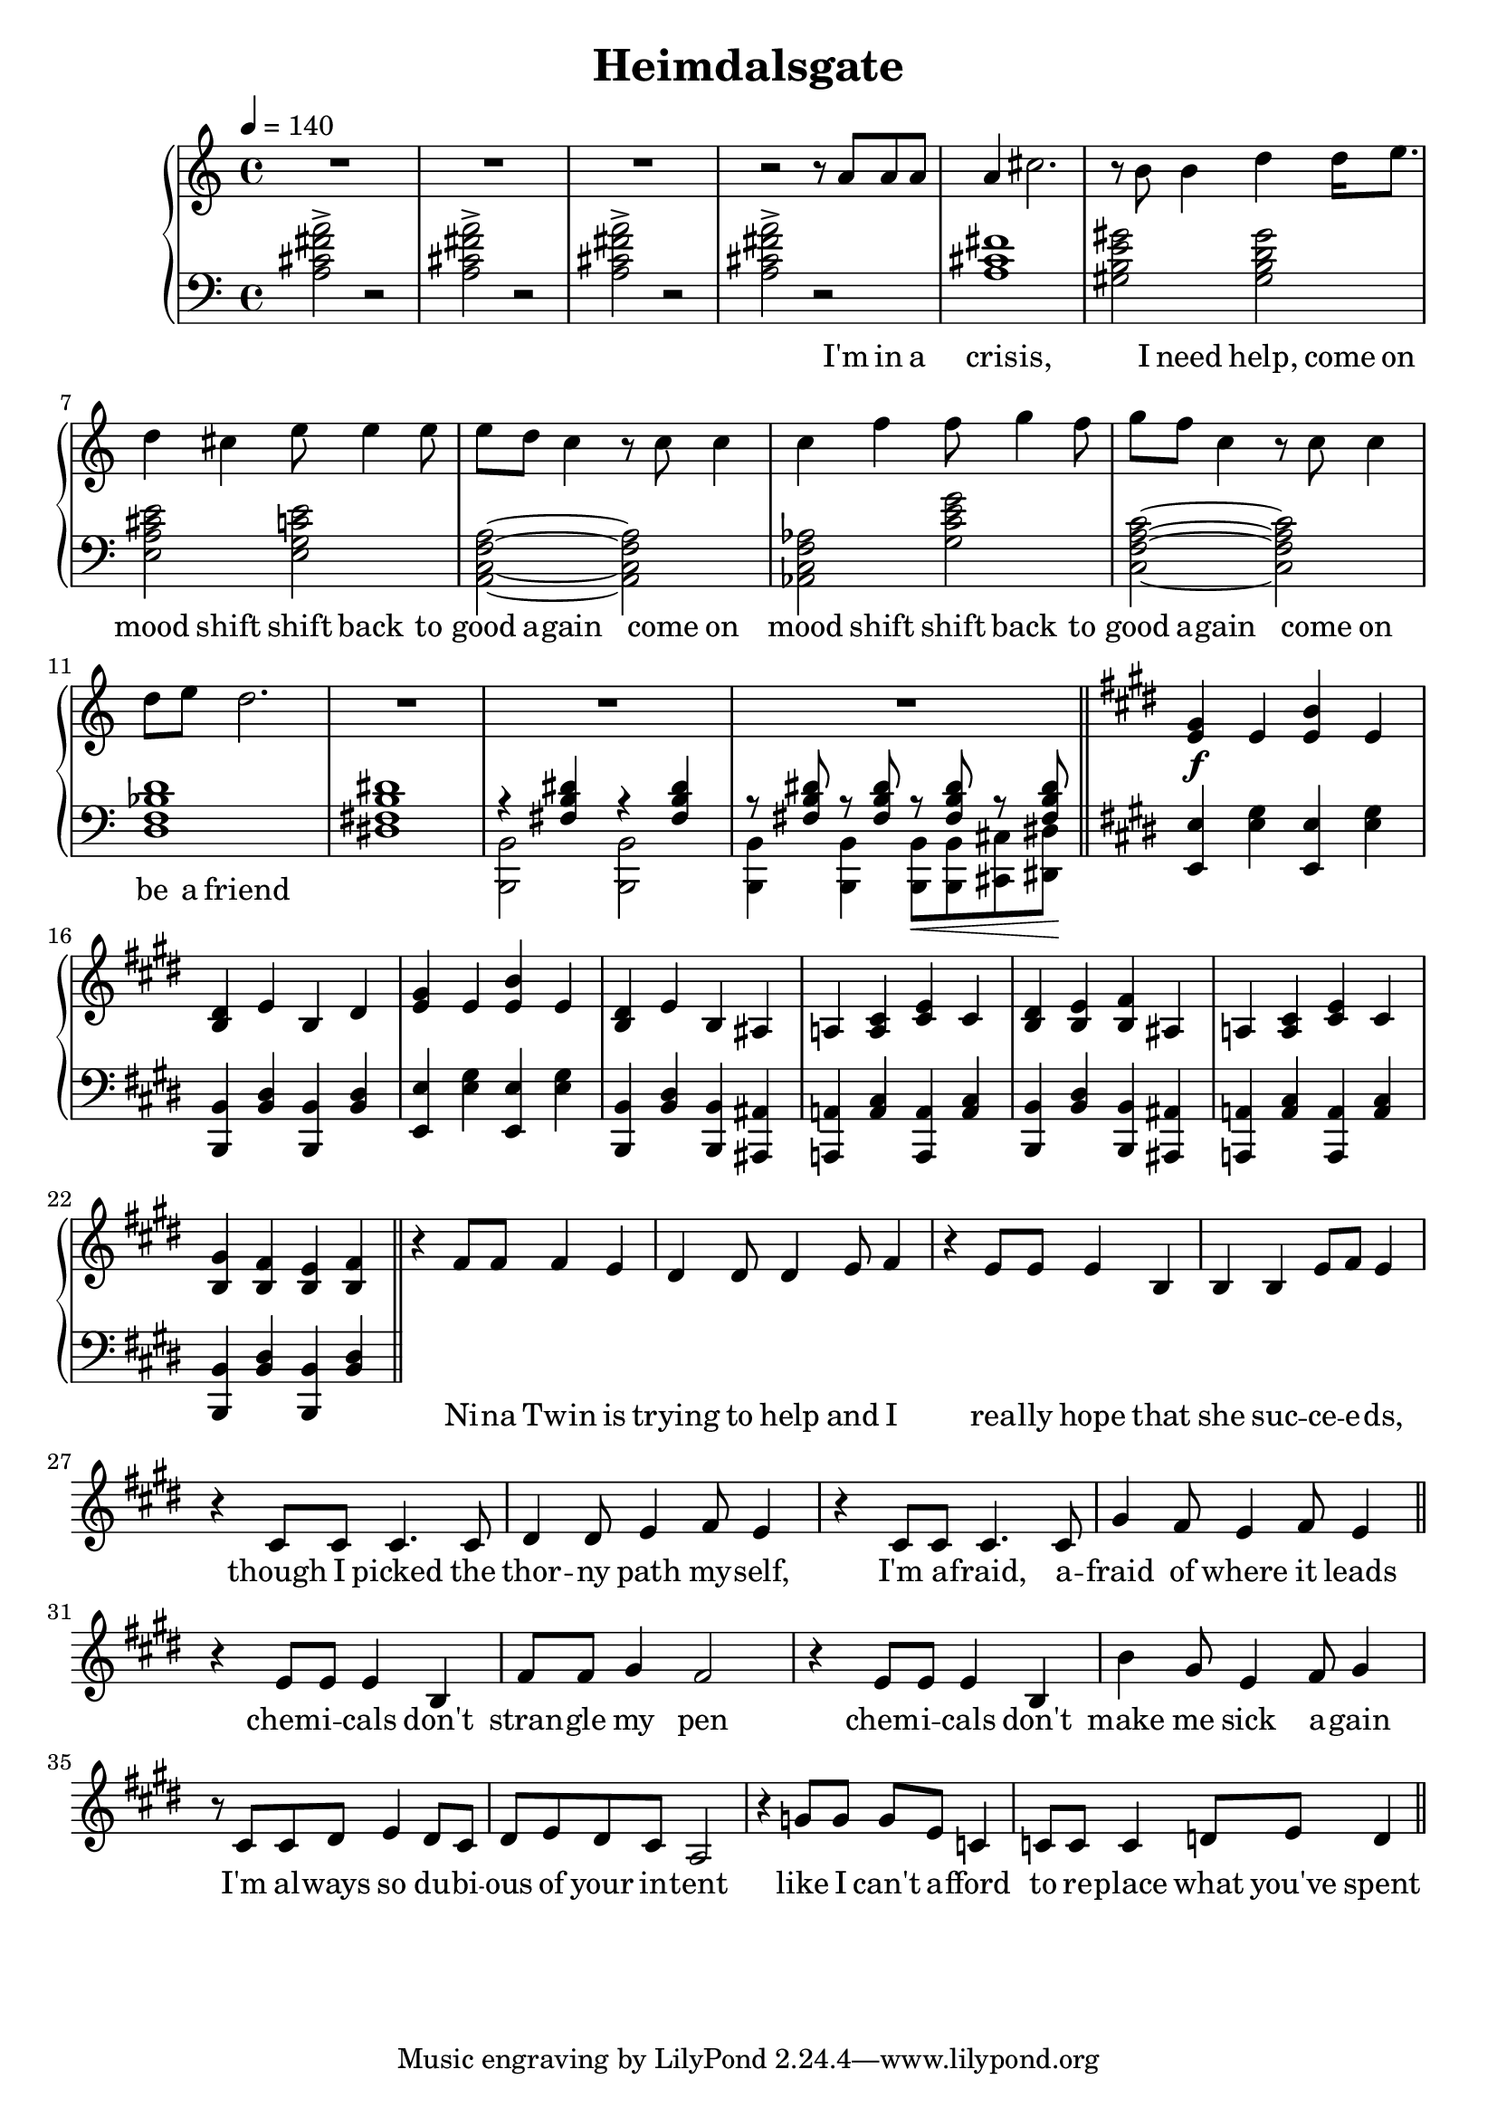 \version "2.20.0"
\language "english"

\header {
  title = "Heimdalsgate"
}

intro = <<
  \context Staff = upper \relative c'' {
    \key c \major
    <<
      \relative c'' {
        R1*3 |
        r2 r8 a8 a a |
        a4 cs2. |
        r8 b b4 d4 d16 e8. |
        d4 cs e8 e4 e8 |
        e d c4 r8 c c4 |
        c f f8 g4 f8 |
        g f c4 r8 c c4 |
        d8 e d2. |
        R1*3 |
      }
      \addlyrics {
        I'm in a cris -- is,
        I need help,
        come on mood shift
        shift back to good a -- gain
        come on mood shift
        shift back to good a -- gain
        come on be a friend
      }
    >>
    \bar "||"
  }
  \context Staff = lower \relative c' {
    \key c \major
    <a cs fs a>2-> r |
    <a cs fs a>-> r |
    <a cs fs a>-> r |
    <a cs fs a>-> r |
    <a cs fs>1 |
    <gs b e gs>2 <gs b d gs> |
    <e a cs e> <e g c e> |
    <a, c f a>~ <a c f a> |
    <af c f af> <g' c e g> |
    <c, f a c>~ <c f a c> |
    <d f bf d>1 |
    <ds! fs! b ds!>1 |
    <<
      \relative c { r4 <fs b ds> r4 <fs b ds> }
      \\
      \relative c, { <b b'>2 <b b'> }
    >> |
    <<
      \relative c { r8 <fs b ds> r <fs b ds> r\< <fs b ds> r <fs b ds>\! }
      \\
      \relative c, { <b b'>4 <b b'> <b b'>8 <b b'> <cs cs'> <ds ds'> }
    >> |
  }
>>

instrumentalChorus = <<
  \context Staff = upper \relative c' {
    \key e \major
    <e gs>4\f e <e b'> e | <b ds> e b ds |
    <e gs>4 e <e b'> e | <b ds> e b as |
    a! <a cs> <cs e> cs | <b ds> <b e> <b fs'> as |
    a! <a cs> <cs e> cs | <b gs'> <b fs'> <b e> <b fs'> |
    \bar "||"
  }
  \context Staff = lower \fixed c {
    \key e \major
    <e, e>4 <e gs> <e, e>4 <e gs> |
    <b,, b,> <b, ds> <b,, b,> <b, ds> |
    <e, e>4 <e gs> <e, e>4 <e gs> |
    <b,, b,> <b, ds> <b,, b,> <as,, as,> |
    <a,,! a,!> <a, cs> <a,, a,> <a, cs> |
    <b,, b,> <b, ds> <b,, b,> <as,, as,> |
    <a,,! a,!> <a, cs> <a,, a,> <a, cs> |
    <b,, b,> <b, ds> <b,, b,> <b, ds> |
  }
>>

verse = <<
  \context Staff = upper {
    <<
      \relative c' {
        r4 fs8 fs fs4 e |
        ds ds8 ds4 e8 fs4 |
        r e8 e e4 b |
        b b e8 fs e4 |
        r cs8 cs cs4. cs8 |
        ds4 ds8 e4 fs8 e4 |
        r cs8 cs cs4. cs8 |
        gs'4 fs8 e4 fs8 e4 |
      }
      \addlyrics {
        Ni -- na Twin is trying to help and I
        rea -- lly hope that she suc -- ce -- e -- ds,
        though I picked the thor -- ny path my -- self,
        I'm a -- fraid, a -- fraid of where it leads
      }
    >>
    \bar "||"
  }
>>

preChorus = <<
  \context Staff = upper {
    <<
      \relative c' {
        r4 e8 e e4 b |
        fs'8 fs gs4 fs2 |
        r4 e8 e e4 b |
        b' gs8 e4 fs8 gs4 |
        r8 cs,8 cs ds e4 ds8 cs |
        ds e ds cs a2 |
        r4 g'8 g g e c4 |
        c8 c c4 d8 e d4 |
      }
      \addlyrics {
        chem -- i -- cals don't stran -- gle my pen
        chem -- i -- cals don't make me sick a -- gain
        I'm al -- ways so du -- bi -- ous of your in -- tent
        like I can't a -- fford to re -- place what you've spent
      }
    >>
    \bar "||"
  }
>>

\score {
  \new PianoStaff {
    \new Staff = upper {
      \clef treble
      \time 4/4
      \tempo 4 = 140
    }
    \new Staff = lower {
      \clef bass
    }

    \intro
    \instrumentalChorus
    \verse
    \preChorus
  }
  \layout { }
  \midi { }
}
